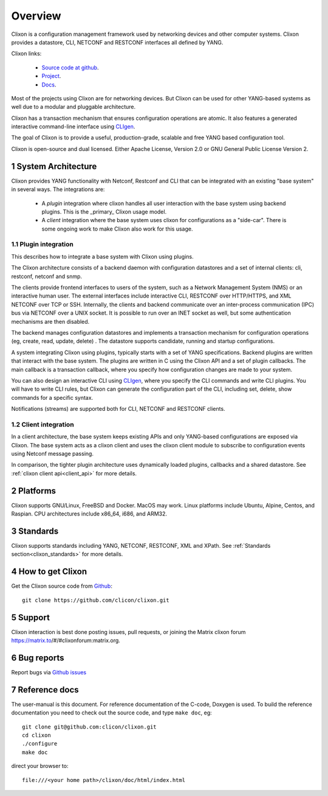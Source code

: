 .. _clixon_overview:
.. sectnum::
   :start: 1
   :depth: 3
   
********
Overview
********

Clixon is a configuration management framework used by networking
devices and other computer systems.  Clixon provides a datastore, CLI,
NETCONF and RESTCONF interfaces all defined by YANG.

Clixon links:

  - `Source code at github <http://www.github.com/clicon/clixon>`_.
  - `Project <http://www.clicon.org>`_.
  - `Docs <https://clixon-docs.readthedocs.io/en/latest/>`_.

Most of the projects using Clixon are for networking devices. But Clixon
can be used for other YANG-based systems as well due to a modular and
pluggable architecture.

Clixon has a transaction mechanism that ensures configuration
operations are atomic. It also features a generated interactive
command-line interface using `CLIgen <http://www.cligen.se>`_.

The goal of Clixon is to provide a useful, production-grade, scalable
and free YANG based configuration tool.

Clixon is open-source and dual licensed. Either Apache License, Version 2.0 or GNU
General Public License Version 2.

System Architecture
===================
Clixon provides YANG functionality with Netconf, Restconf and CLI that
can be integrated with an existing "base system" in several ways. The integrations are:

  * A `plugin` integration where clixon handles all user interaction with the base system using backend plugins. This is the _primary_ Clixon usage model.
  * A `client` integration where the base system uses clixon for configurations as a "side-car". There is some ongoing work to make Clixon also work for this usage.

Plugin integration
------------------

.. image:: overview1.jpg
   :width: 75%
		 
This describes how to integrate a base system with Clixon using plugins.

The Clixon architecture consists of a backend daemon with
configuration datastores and a set of internal clients: cli, restconf, netconf and snmp.

The clients provide frontend interfaces to users of the system, such
as a Network Management System (NMS) or an interactive human user. The
external interfaces include interactive CLI, RESTCONF over HTTP/HTTPS, and XML
NETCONF over TCP or SSH.  Internally, the clients and backend
communicate over an inter-process communication (IPC) bus via NETCONF
over a UNIX socket. It is possible to run over an INET socket as well, but some authentication
mechanisms are then disabled.

The backend manages configuration datastores and implements a
transaction mechanism for configuration operations (eg, create, read,
update, delete) . The datastore supports candidate, running and
startup configurations.

A system integrating Clixon using plugins, typically starts with a set
of YANG specifications. Backend plugins are written that interact with
the base system. The plugins are written in C using the Clixon API and
a set of plugin callbacks. The main callback is a transaction
callback, where you specify how configuration changes are made to your
system.

You can also design an interactive CLI using `CLIgen
<http://www.cligen.se>`_, where you specify the CLI commands and write
CLI plugins.  You will have to write CLI rules, but Clixon can
generate the configuration part of the CLI, including set, delete, show
commands for a specific syntax.
   
Notifications (streams) are supported both for CLI, NETCONF and RESTCONF clients.

Client integration
------------------
.. image:: overview2.jpg
   :width: 100%

In a client architecture, the base system keeps existing APIs and
only YANG-based configurations are exposed via Clixon. The base system
acts as a clixon client and uses the clixon client module to subscribe
to configuration events using Netconf message passing.

In comparison, the tighter plugin architecture uses dynamically loaded plugins, callbacks and a shared datastore. See :ref:`clixon client api<client_api>` for more details.

	    
Platforms
=========
Clixon supports GNU/Linux, FreeBSD and Docker. MacOS may work. Linux
platforms include Ubuntu, Alpine, Centos, and Raspian. CPU architectures
include x86_64, i686, and ARM32.

Standards
=========
Clixon supports standards including YANG, NETCONF, RESTCONF, XML and XPath. See :ref:`Standards section<clixon_standards>` for more details.

How to get Clixon
=================
Get the Clixon source code from `Github <http://github.com/clicon/clixon>`_::

   git clone https://github.com/clicon/clixon.git

Support
========
Clixon interaction is best done posting issues, pull requests, or joining the Matrix clixon forum https://matrix.to/#/#clixonforum:matrix.org.

Bug reports
===========
Report bugs via `Github issues <https://github.com/clicon/clixon/issues>`_

Reference docs
==============
The user-manual is this document.
For reference documentation of the C-code, Doxygen is used. To build the reference documentation you need to check out the source code, and type ``make doc``, eg::

  git clone git@github.com:clicon/clixon.git
  cd clixon
  ./configure
  make doc

direct your browser to::

  file:///<your home path>/clixon/doc/html/index.html
  


